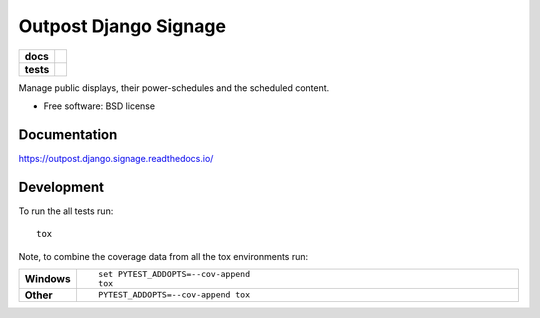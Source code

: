 ======================
Outpost Django Signage
======================

.. start-badges

.. list-table::
    :stub-columns: 1

    * - docs
      - |docs|
    * - tests
      - | |travis| |requires|
        | |codecov|

.. |docs| image:: https://readthedocs.org/projects/outpost/badge/?style=flat
    :target: https://readthedocs.org/projects/outpost.django.signage
    :alt: Documentation Status

.. |travis| image:: https://travis-ci.org/medunigraz/outpost.django.signage.svg?branch=master
    :alt: Travis-CI Build Status
    :target: https://travis-ci.org/medunigraz/outpost.django.signage

.. |requires| image:: https://requires.io/github/medunigraz/outpost.django.signage/requirements.svg?branch=master
    :alt: Requirements Status
    :target: https://requires.io/github/medunigraz/outpost.django.signage/requirements/?branch=master

.. |codecov| image:: https://codecov.io/github/medunigraz/outpost.django.signage/coverage.svg?branch=master
    :alt: Coverage Status
    :target: https://codecov.io/github/medunigraz/outpost.django.signage

.. end-badges

Manage public displays, their power-schedules and the scheduled content.

* Free software: BSD license

Documentation
=============

https://outpost.django.signage.readthedocs.io/

Development
===========

To run the all tests run::

    tox

Note, to combine the coverage data from all the tox environments run:

.. list-table::
    :widths: 10 90
    :stub-columns: 1

    - - Windows
      - ::

            set PYTEST_ADDOPTS=--cov-append
            tox

    - - Other
      - ::

            PYTEST_ADDOPTS=--cov-append tox
